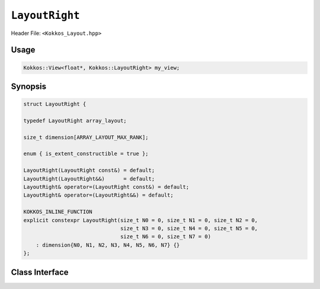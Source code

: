 ``LayoutRight``
===============

.. role:: cppkokkos(code)
    :language: cppkokkos

Header File: ``<Kokkos_Layout.hpp>``

Usage
-----

.. code-block:: cpp

    Kokkos::View<float*, Kokkos::LayoutRight> my_view;

Synopsis
--------

.. code-block:: c++

    struct LayoutRight {

    typedef LayoutRight array_layout;

    size_t dimension[ARRAY_LAYOUT_MAX_RANK];

    enum { is_extent_constructible = true };

    LayoutRight(LayoutRight const&) = default;
    LayoutRight(LayoutRight&&)      = default;
    LayoutRight& operator=(LayoutRight const&) = default;
    LayoutRight& operator=(LayoutRight&&) = default;

    KOKKOS_INLINE_FUNCTION
    explicit constexpr LayoutRight(size_t N0 = 0, size_t N1 = 0, size_t N2 = 0,
                                   size_t N3 = 0, size_t N4 = 0, size_t N5 = 0,
                                   size_t N6 = 0, size_t N7 = 0)
        : dimension{N0, N1, N2, N3, N4, N5, N6, N7} {}
    };

Class Interface
---------------

.. cppkokkos:struct:: LayoutRight

    This Kokkos Layout, when provided to a multidimensional View, lays out memory such that the last index is the contiguous one. This matches the C conventions for allocations.

    .. rubric:: Public Member Variables

    .. cppkokkos:member:: static constexpr bool is_extent_constructible

        A boolean enum to allow detection that this class is extent constructible.

    .. cppkokkos:member:: static constexpr unsigned dimension

        An array containing the size of each dimension of the Layout.

    .. rubric:: Other Types

    .. cppkokkos:type:: array_layout

        A tag signifying that this models the Layout concept.

    .. rubric:: Constructors

    .. cppkokkos:function:: LayoutRight(LayoutRight const&);

        Default copy constructor, element-wise copies the other Layout.

    .. cppkokkos:function:: LayoutRight(LayoutRight&&);

        Default move constructor, element-wise moves the other Layout.

    .. code-block:: cpp
        
        KOKKOS_INLINE_FUNCTION
        explicit constexpr LayoutRight(size_t N0 = 0, size_t N1 = 0, size_t N2 = 0,
                                       size_t N3 = 0, size_t N4 = 0, size_t N5 = 0,
                                       size_t N6 = 0, size_t N7 = 0);

    \
        Constructor that takes in up to 8 sizes, to set the sizes of the corresponding dimensions of the Layout.

    .. rubric:: Assignment operators

    .. cppkokkos:function:: LayoutRight& operator=(LayoutRight const&) = default;

        Default copy assignment, element-wise copies the other Layout.

    .. cppkokkos:function:: LayoutRight& operator=(LayoutRight&&) = default;

        Default move assignment, element-wise moves the other Layout.
